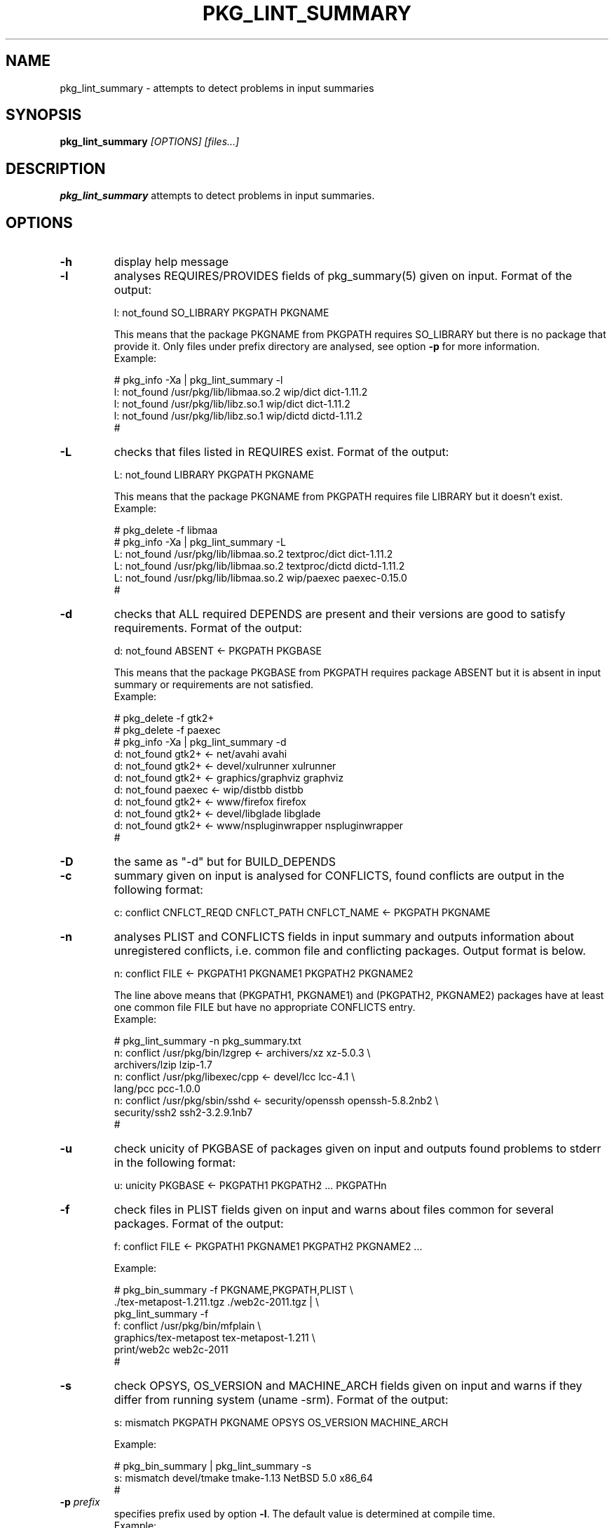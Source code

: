 .\"	$NetBSD: pkg_lint_summary.1,v 1.15 2011/11/20 00:15:35 cheusov Exp $
.\"
.\" Copyright (c) 2008-2010 by Aleksey Cheusov (vle@gmx.net)
.\" Absolutely no warranty.
.\"
.\" ------------------------------------------------------------------
.de VB \" Verbatim Begin
.ft CW
.nf
.ne \\$1
..
.de VE \" Verbatim End
.ft R
.fi
..
.\" ------------------------------------------------------------------
.TH PKG_LINT_SUMMARY 1 "Feb 10, 2010" "" ""
.SH NAME
pkg_lint_summary \- attempts to detect problems in input summaries
.SH SYNOPSIS
.BI pkg_lint_summary " [OPTIONS] [files...]"
.SH DESCRIPTION
.B pkg_lint_summary
attempts to detect problems in input summaries.
.SH OPTIONS
.TP
.B "-h"
display help message
.TP
.B "-l"
analyses REQUIRES/PROVIDES fields of pkg_summary(5) given on
input. Format of the output:
.VB

   l: not_found SO_LIBRARY PKGPATH PKGNAME

.VE
This means that the package PKGNAME from PKGPATH requires SO_LIBRARY but
there is no package that provide it. Only files under prefix directory
are analysed, see option
.B -p
for more information.
.br
Example:
.VB

   # pkg_info -Xa | pkg_lint_summary -l
   l: not_found /usr/pkg/lib/libmaa.so.2 wip/dict dict-1.11.2
   l: not_found /usr/pkg/lib/libz.so.1 wip/dict dict-1.11.2
   l: not_found /usr/pkg/lib/libz.so.1 wip/dictd dictd-1.11.2
   #

.VE
.TP
.B "-L"
checks that files listed in REQUIRES exist. Format of the output:
.VB

   L: not_found LIBRARY PKGPATH PKGNAME

.VE
This means that the package PKGNAME from PKGPATH requires file LIBRARY but
it doesn't exist.
.br
Example:
.VB

   # pkg_delete -f libmaa
   # pkg_info -Xa | pkg_lint_summary -L
   L: not_found /usr/pkg/lib/libmaa.so.2 textproc/dict dict-1.11.2
   L: not_found /usr/pkg/lib/libmaa.so.2 textproc/dictd dictd-1.11.2
   L: not_found /usr/pkg/lib/libmaa.so.2 wip/paexec paexec-0.15.0
   #

.VE
.TP
.B "-d"
checks that ALL required DEPENDS are present and their versions
are good to satisfy requirements. Format of the output:
.VB

   d: not_found ABSENT <- PKGPATH PKGBASE

.VE
This means that the package PKGBASE from PKGPATH requires package ABSENT but
it is absent in input summary or requirements are not satisfied.
.br
Example:
.VB

   # pkg_delete -f gtk2+
   # pkg_delete -f paexec
   # pkg_info -Xa | pkg_lint_summary -d
   d: not_found gtk2+ <- net/avahi avahi
   d: not_found gtk2+ <- devel/xulrunner xulrunner
   d: not_found gtk2+ <- graphics/graphviz graphviz
   d: not_found paexec <- wip/distbb distbb
   d: not_found gtk2+ <- www/firefox firefox
   d: not_found gtk2+ <- devel/libglade libglade
   d: not_found gtk2+ <- www/nspluginwrapper nspluginwrapper
   #

.VE
.TP
.B "-D"
the same as "-d" but for BUILD_DEPENDS
.TP
.B "-c"
summary given on input is analysed for CONFLICTS, found conflicts are
output in the following format:
.VB

   c: conflict CNFLCT_REQD CNFLCT_PATH CNFLCT_NAME <- PKGPATH PKGNAME

.VE
.TP
.B "-n"
analyses PLIST and CONFLICTS fields in input summary and outputs
information about unregistered conflicts, i.e. common file
and conflicting packages. Output format is below.
.VB

   n: conflict FILE <- PKGPATH1 PKGNAME1 PKGPATH2 PKGNAME2

.VE
The line above means that (PKGPATH1, PKGNAME1) and (PKGPATH2, PKGNAME2)
packages have at least one common file FILE but have no appropriate CONFLICTS entry.
.br
Example:
.VB

   # pkg_lint_summary -n pkg_summary.txt
   n: conflict /usr/pkg/bin/lzgrep <- archivers/xz xz-5.0.3 \\ 
                  archivers/lzip lzip-1.7
   n: conflict /usr/pkg/libexec/cpp <- devel/lcc lcc-4.1 \\ 
                  lang/pcc pcc-1.0.0
   n: conflict /usr/pkg/sbin/sshd <- security/openssh openssh-5.8.2nb2 \\ 
                  security/ssh2 ssh2-3.2.9.1nb7
   #

.VE
.TP
.B "-u"
check unicity of PKGBASE of packages given on input and outputs found
problems to stderr in the following format:
.VB

   u: unicity PKGBASE <- PKGPATH1 PKGPATH2 ... PKGPATHn

.VE
.TP
.B "-f"
check files in PLIST fields given on input and warns about files common
for several packages. Format of the output:
.VB

   f: conflict FILE <- PKGPATH1 PKGNAME1 PKGPATH2 PKGNAME2 ...

.VE
Example:
.VB

   # pkg_bin_summary -f PKGNAME,PKGPATH,PLIST \\ 
         ./tex-metapost-1.211.tgz ./web2c-2011.tgz | \\ 
     pkg_lint_summary -f
   f: conflict /usr/pkg/bin/mfplain \\ 
            graphics/tex-metapost tex-metapost-1.211 \\ 
            print/web2c web2c-2011
   # 

.VE
.TP
.B "-s"
check OPSYS, OS_VERSION and MACHINE_ARCH fields given on input
and warns if they differ from running system (uname -srm).
Format of the output:
.VB

   s: mismatch PKGPATH PKGNAME OPSYS OS_VERSION MACHINE_ARCH

.VE
Example:
.VB

   # pkg_bin_summary | pkg_lint_summary -s
   s: mismatch devel/tmake tmake-1.13 NetBSD 5.0 x86_64
   # 

.VE
.TP
.BI "-p" " prefix"
specifies prefix used by option
.BR -l .
The default value is determined at compile time.
.br
Example:
.VB

   # /usr/pkg/bin/pkg_lint_summary -l summary.txt
   # /usr/pkg/bin/pkg_lint_summary -p /opt/pkgsrc -l summary.txt
   l: not_found /opt/pkgsrc/lib/libmaa.so.2 wip/dict dict-1.11.2
   l: not_found /opt/pkgsrc/lib/libz.so.1 wip/dict dict-1.11.2
   l: not_found /opt/pkgsrc/lib/libz.so.1 wip/dictd dictd-1.11.2
   #

.VE
.SH EXIT STATUS
Non-zero value if errors were encountered, zero otherwise.
.SH SEE ALSO
.BR pkg_summary-utils(7) ,
.BR pkg_summary(5) ,
.BR pkg_src_summary(1) ,
.BR pkg_info(1)
.SH AUTHOR
Aleksey Cheusov <vle@gmx.net>
